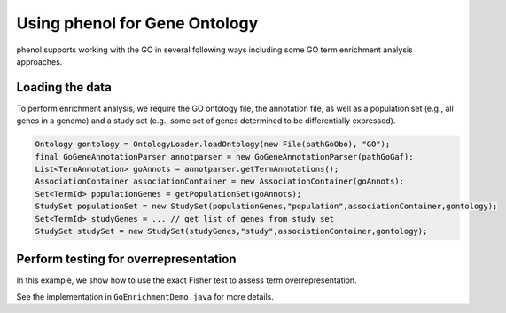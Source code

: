 .. _tutorial_go:

==============================
Using phenol for Gene Ontology
==============================

phenol supports working with the GO in several following ways including some GO term enrichment analysis approaches.


Loading the data
~~~~~~~~~~~~~~~~

To perform enrichment analysis, we require the GO ontology file, the annotation file,
as well as a population set (e.g., all genes in a genome) and a study set (e.g., some
set of genes determined to be differentially expressed).


.. code-block:: java

  Ontology gontology = OntologyLoader.loadOntology(new File(pathGoObo), "GO");
  final GoGeneAnnotationParser annotparser = new GoGeneAnnotationParser(pathGoGaf);
  List<TermAnnotation> goAnnots = annotparser.getTermAnnotations();
  AssociationContainer associationContainer = new AssociationContainer(goAnnots);
  Set<TermId> populationGenes = getPopulationSet(goAnnots);
  StudySet populationSet = new StudySet(populationGenes,"population",associationContainer,gontology);
  Set<TermId> studyGenes = ... // get list of genes from study set
  StudySet studySet = new StudySet(studyGenes,"study",associationContainer,gontology);


Perform testing for overrepresentation
~~~~~~~~~~~~~~~~~~~~~~~~~~~~~~~~~~~~~~

In this example, we show how to use the exact Fisher test to assess term overrepresentation.

.. code-block:: java
  Hypergeometric hgeo = new Hypergeometric();
  MultipleTestingCorrection<Item2PValue> bonf = new Bonferroni<>();
  TermForTermPValueCalculation tftpvalcal = new TermForTermPValueCalculation(gontology,
        associationContainer,
        populationSet,
        studySet,
        hgeo,
        bonf);

  int popsize=populationGenes.size();
  int studysize=studyGenes.size();
  List<GoTerm2PValAndCounts> pvals = tftpvalcal.calculatePVals();
  for (GoTerm2PValAndCounts item : pvals) {
    // output or do something else
  }


See the implementation in ``GoEnrichmentDemo.java``  for more details.
